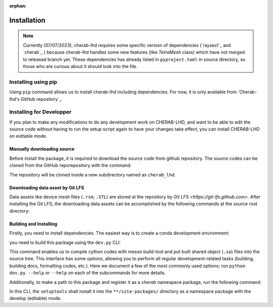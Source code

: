 :orphan:

.. _installation:

============
Installation
============

.. note::

    Currently (07/07/2023), cherab-lhd requires some specific version of dependencies (`raysect`_
    and `cherab`_ ) because cherab-lhd handles some new features (like `TetraMesh` class)
    which have not merged to released branch yet.
    These dependencies has already listed in ``pyproject.toml`` in source directory,
    so those who are curious about it should look into the file.


Installing using pip
====================
Using ``pip`` command allows us to install cherab-lhd including dependencies.
For now, it is only available from `Cherab-lhd's GitHub repository`_.

.. prompt:: bash

    python -m pip install git+https://github.com/munechika-koyo/cherab_lhd




Installing for Developper
==========================
If you plan to make any modifications to do any development work on CHERAB-LHD,
and want to be able to edit the source code without having to run the setup script again
to have your changes take effect, you can install CHERAB-LHD on eidtable mode.

Manually downloading source
---------------------------
Before install the package, it is required to download the source code from github repository.
The source codes can be cloned from the GitHub reporepository with the command:

.. prompt:: bash

    git clone https://github.com/munechika-koyo/cherab_lhd

The repository will be cloned inside a new subdirectory named as ``cherab_lhd``.

Downloading data asset by Git LFS
---------------------------------
Data assets like device mesh files (``.rsm``, ``.STL``) are stored at the repository
by `Git LFS <https://git-lfs.github.com>`. After installing the Git LFS, the downloading data assets
can be accomplished by the following commands at the source root directory:

.. prompt:: bash

    git lfs install
    git lfs fetch

Building and Installing
-----------------------
Firstly, you need to install dependencies.
The easiest way is to create a conda development environment:

.. prompt:: bash

    conda env create -f environment.yaml  # `mamba` works too for this command
    conda activate cherab-lhd-dev

you need to build this package using the ``dev.py`` CLI:

.. prompt:: bash

    python dev.py build

This command enables us to compile cython codes with meson build-tool and put built shared object
(``.so``) files into the source tree.
This interface has some options, allowing you to perform all regular development-related tasks
(building, building docs, formatting codes, etc.).
Here we document a few of the most commonly used options; run ``python dev.py --help`` or ``--help``
on each of the subcommands for more details.

Additionally, to make a path to this package and register it as a `cherab` namespace package,
run the following command:

.. prompt:: bash

    python dev.py install

In this CLI, the ``setuptools`` shall install it into the ``**/site-packages/`` directory
as a namespace package with the develop (editable) mode.
